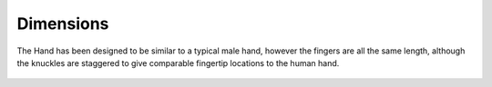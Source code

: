 Dimensions
===========

The Hand has been designed to be similar to a typical male hand, however the fingers are all
the same length, although the knuckles are staggered to give comparable fingertip locations to
the human hand.

.. figure:: ../img/md_dimensions.png
    :width: 75%
    
    


